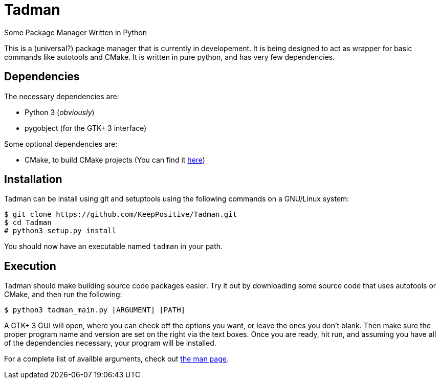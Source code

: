 = Tadman

Some Package Manager Written in Python

This is a (universal?) package manager that is currently in developement. It
is being designed to act as wrapper for basic commands like autotools and
CMake. It is written in pure python, and has very few dependencies.

== Dependencies

The necessary dependencies are:

* Python 3 (_obviously_)
* pygobject (for the GTK+ 3 interface)

Some optional dependencies are:

* CMake, to build CMake projects (You can find it 
https://cmake.org/[here])

== Installation

Tadman can be install using git and setuptools using the following commands
on a GNU/Linux system:

```
$ git clone https://github.com/KeepPositive/Tadman.git
$ cd Tadman
# python3 setup.py install
```

You should now have an executable named ``tadman`` in your path.

== Execution

Tadman should make building source code packages easier. Try it out by 
downloading some source code that uses autotools or CMake, and then run the
following:

```
$ python3 tadman_main.py [ARGUMENT] [PATH]
```

A GTK+ 3 GUI will open, where you can check off the options you want, or 
leave the ones you don't blank. Then make sure the proper program name and
version are set on the right via the text boxes. Once you are ready, hit 
run, and assuming you have all of the dependencies necessary, your program 
will be installed. 

For a complete list of availble arguments, check out
link:docs/tadman.man.adoc[the man page].
